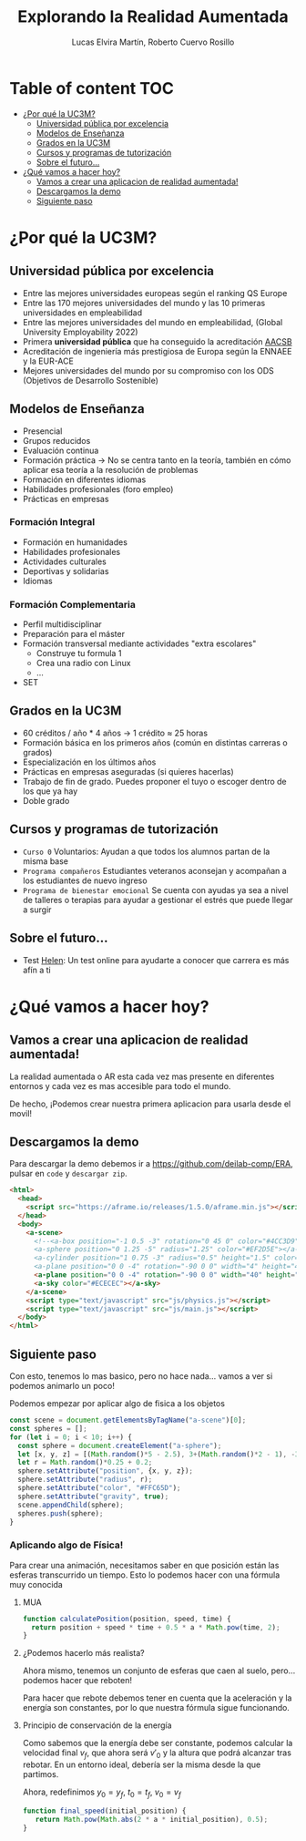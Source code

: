 #+title:     Explorando la Realidad Aumentada
#+author:  Lucas Elvira Martín, Roberto Cuervo Rosillo
#+email:    luelvira@pa.uc3m.es, rcuervo@pa.uc3m.es
#+auto_tangle: t 
* Table of content                                                      :TOC:
- [[#por-qué-la-uc3m][¿Por qué la UC3M?]]
  - [[#universidad-pública-por-excelencia][Universidad pública por excelencia]]
  - [[#modelos-de-enseñanza][Modelos de Enseñanza]]
  - [[#grados-en-la-uc3m][Grados en la UC3M]]
  - [[#cursos-y-programas-de-tutorización][Cursos y programas de tutorización]]
  - [[#sobre-el-futuro][Sobre el futuro...]]
- [[#qué-vamos-a-hacer-hoy][¿Qué vamos a hacer hoy?]]
  - [[#vamos-a-crear-una-aplicacion-de-realidad-aumentada][Vamos a crear una aplicacion de realidad aumentada!]]
  - [[#descargamos-la-demo][Descargamos la demo]]
  - [[#siguiente-paso][Siguiente paso]]

* ¿Por qué la UC3M?
** Universidad pública por excelencia

- Entre las mejores universidades europeas según el ranking QS Europe
- Entre las 170 mejores universidades del mundo y las 10 primeras universidades en empleabilidad
- Entre las mejores universidades del mundo en empleabilidad, (Global University Employability 2022)
- Primera *universidad pública* que ha conseguido la acreditación [[https://es.wikipedia.org/wiki/Association_to_Advance_Collegiate_Schools_of_Business][AACSB]]
- Acreditación de ingeniería más prestigiosa de Europa según la ENNAEE y la EUR-ACE
- Mejores universidades del mundo por su compromiso con los ODS (Objetivos de Desarrollo Sostenible)

** Modelos de Enseñanza

- Presencial
- Grupos reducidos
- Evaluación continua
- Formación práctica -> No se centra tanto en la teoría, también en cómo aplicar esa teoría a la resolución de problemas
- Formación en diferentes idiomas
- Habilidades profesionales (foro empleo)
- Prácticas en empresas

*** Formación Integral
- Formación en humanidades
- Habilidades profesionales
- Actividades culturales
- Deportivas y solidarias
- Idiomas

*** Formación Complementaria
- Perfil multidisciplinar
- Preparación para el máster
- Formación transversal mediante actividades "extra escolares"
  - Construye tu formula 1
  - Crea una radio con Linux
  - ...
- SET

** Grados en la UC3M
- 60 créditos / año * 4 años -> 1 crédito ≈ 25 horas
- Formación básica en los primeros años (común en distintas carreras o grados)
- Especialización en los últimos años
- Prácticas en empresas aseguradas (si quieres hacerlas)
- Trabajo de fin de grado. Puedes proponer el tuyo o escoger dentro de los que ya hay
- Doble grado

** Cursos y programas de tutorización

 - =Curso 0= Voluntarios: Ayudan a que todos los alumnos partan de la misma base
 - =Programa compañeros= Estudiantes veteranos aconsejan y acompañan a los estudiantes de nuevo ingreso
 - =Programa de bienestar emocional= Se cuenta con ayudas ya sea a nivel de talleres o terapias para ayudar a gestionar el estrés que puede llegar a surgir
 
** Sobre el futuro...

- Test [[https://helen.uc3m.es/login][Helen]]: Un test online para ayudarte a conocer que carrera es más afín a ti

#+ATTR_HTML: :height 10px
[[file:img/helen.png]]


* ¿Qué vamos a hacer hoy?

** Vamos a crear una aplicacion de realidad aumentada!

La realidad aumentada o AR esta cada vez mas presente en diferentes entornos y cada vez es mas accesible para todo el mundo.

De hecho, ¡Podemos crear nuestra primera aplicacion para usarla desde el movil!

** Descargamos la demo

Para descargar la demo debemos ir a [[https://github.com/deilab-comp/ERA]], pulsar
en =code= y =descargar zip=.


#+begin_src html :tangle index.html
<html>
  <head>
    <script src="https://aframe.io/releases/1.5.0/aframe.min.js"></script>
  </head>
  <body>
    <a-scene>
      <!--<a-box position="-1 0.5 -3" rotation="0 45 0" color="#4CC3D9"></a-box>
      <a-sphere position="0 1.25 -5" radius="1.25" color="#EF2D5E"></a-sphere>
      <a-cylinder position="1 0.75 -3" radius="0.5" height="1.5" color="#FFC65D"></a-cylinder>
      <a-plane position="0 0 -4" rotation="-90 0 0" width="4" height="4" color="#7BC8A4"></a-plane>-->
      <a-plane position="0 0 -4" rotation="-90 0 0" width="40" height="40" color="#7BC8A4"></a-plane>
      <a-sky color="#ECECEC"></a-sky>
    </a-scene>
    <script type="text/javascript" src="js/physics.js"></script>
    <script type="text/javascript" src="js/main.js"></script>
  </body>
</html>
#+end_src

** Siguiente paso
:PROPERTIES:
:HEADER-ARGS:js: :tangle js/main.js
:END:

Con esto, tenemos lo mas basico, pero no hace nada... vamos a ver si podemos animarlo un poco!

Podemos empezar por aplicar algo de fisica a los objetos

#+begin_src js
const scene = document.getElementsByTagName("a-scene")[0];
const spheres = [];
for (let i = 0; i < 10; i++) {
  const sphere = document.createElement("a-sphere");
  let [x, y, z] = [(Math.random()*5 - 2.5), 3+(Math.random()*2 - 1), -3+(Math.random()*0.5 - 0.25)]
  let r = Math.random()*0.25 + 0.2;
  sphere.setAttribute("position", {x, y, z});
  sphere.setAttribute("radius", r);
  sphere.setAttribute("color", "#FFC65D");
  sphere.setAttribute("gravity", true);
  scene.appendChild(sphere);
  spheres.push(sphere);
}

#+end_src

*** Aplicando algo de Física!

Para crear una animación, necesitamos saber en que posición están las esferas
transcurrido un tiempo. Esto lo podemos hacer con una fórmula muy conocida

**** MUA

\begin{math}
y = y_{0} + v_{0}*t + \frac{1}{2} * a * t^{2}
\end{math}

#+begin_src js
function calculatePosition(position, speed, time) {
  return position + speed * time + 0.5 * a * Math.pow(time, 2);
}
#+end_src


**** ¿Podemos hacerlo más realista?

Ahora mismo, tenemos un conjunto de esferas que caen al suelo, pero... podemos
hacer que reboten!

Para hacer que rebote debemos tener en cuenta que la aceleración y la energía
son constantes, por lo que nuestra fórmula sigue funcionando.

**** Principio de conservación de la energía

\begin{align*}
\label{eq:1}
E_{p} &= m*g*h  \\
E_{c} &= \frac{1}{2}*m*v^{2}
\end{align*}

Como sabemos que la energía debe ser constante, podemos calcular la velocidad
final $v_f$, que ahora será $v'_0$ y la altura que podrá alcanzar tras rebotar.
En un entorno ideal, debería ser la misma desde la que partimos. 

\begin{align*}
\label{eq:2}
E_{p} = E_{c} \\
m*a*y_{0} = \frac{1}{2}*m*v_{f}^{2}\\
v_{f} = \sqrt{2*a*y_{0}} \\
\end{align*}

Ahora, redefinimos $y_0 = y_f$,  $t_0 = t_f$, $v_0 = v_f$ 

#+begin_src js
function final_speed(initial_position) {
   return Math.pow(Math.abs(2 * a * initial_position), 0.5);
}
#+end_src

